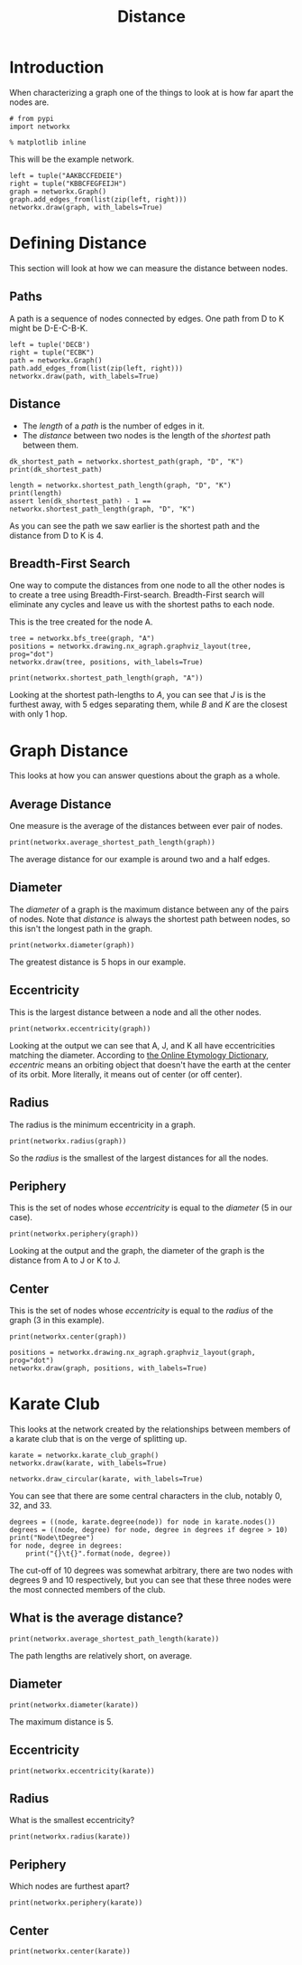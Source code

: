 #+TITLE: Distance
* Introduction
  When characterizing a graph one of the things to look at is how far apart the nodes are.

#+BEGIN_SRC ipython :session distance :results none
# from pypi
import networkx
#+END_SRC

#+BEGIN_SRC ipython :session distance :results none
% matplotlib inline
#+END_SRC

This will be the example network.

#+BEGIN_SRC ipython :session distance :file /tmp/distance_example.png
left = tuple("AAKBCCFEDEIE")
right = tuple("KBBCFEGFEIJH")
graph = networkx.Graph()
graph.add_edges_from(list(zip(left, right)))
networkx.draw(graph, with_labels=True)
#+END_SRC

#+RESULTS:
[[file:/tmp/distance_example.png]]

* Defining Distance
  This section will look at how we can measure the distance between nodes.

** Paths
  A path is a sequence of nodes connected by edges. One path from D to K might be D-E-C-B-K.

#+BEGIN_SRC ipython :session distance :file /tmp/example_path.png
left = tuple('DECB')
right = tuple("ECBK")
path = networkx.Graph()
path.add_edges_from(list(zip(left, right)))
networkx.draw(path, with_labels=True)
#+END_SRC

#+RESULTS:
[[file:/tmp/example_path.png]]
** Distance
  - The /length/ of a /path/ is the number of edges in it. 
  - The /distance/ between two nodes is the length of the /shortest/ path between them.

#+BEGIN_SRC ipython :session distance :results output
dk_shortest_path = networkx.shortest_path(graph, "D", "K")
print(dk_shortest_path)
#+END_SRC

#+RESULTS:
: ['D', 'E', 'C', 'B', 'K']

#+BEGIN_SRC ipython :session distance :results output
length = networkx.shortest_path_length(graph, "D", "K")
print(length)
assert len(dk_shortest_path) - 1 == networkx.shortest_path_length(graph, "D", "K")
#+END_SRC

#+RESULTS:
: 4

As you can see the path we saw earlier is the shortest path and the distance from D to K is 4.

** Breadth-First Search
  One way to compute the distances from one node to all the other nodes is to create a tree using Breadth-First-search. Breadth-First search will eliminate any cycles and leave us with the shortest paths to each node.

This is the tree created for the node A.

#+BEGIN_SRC ipython :session distance :file /tmp/example_bfs.png
tree = networkx.bfs_tree(graph, "A")
positions = networkx.drawing.nx_agraph.graphviz_layout(tree, prog="dot")
networkx.draw(tree, positions, with_labels=True)
#+END_SRC

#+RESULTS:
[[file:/tmp/example_bfs.png]]
#+BEGIN_SRC ipython :session distance :results output
print(networkx.shortest_path_length(graph, "A"))
#+END_SRC

#+RESULTS:
: {'J': 5, 'D': 4, 'H': 4, 'F': 3, 'K': 1, 'A': 0, 'B': 1, 'C': 2, 'E': 3, 'G': 4, 'I': 4}

Looking at the shortest path-lengths to /A/, you can see that /J/ is is the furthest away, with 5 edges separating them, while /B/ and /K/ are the closest with only 1 hop.

* Graph Distance
  This looks at how you can answer questions about the graph as a whole.

** Average Distance
   One measure is the average of the distances between ever pair of nodes.

#+BEGIN_SRC ipython :session distance :results output
print(networkx.average_shortest_path_length(graph))
#+END_SRC

#+RESULTS:
: 2.5272727272727273

The average distance for our example is around two and a half edges.

** Diameter
   The /diameter/ of a graph is the maximum distance between any of the pairs of nodes. Note that /distance/ is always the shortest path between nodes, so this isn't the longest path in the graph.

#+BEGIN_SRC ipython :session distance :results output
print(networkx.diameter(graph))
#+END_SRC

#+RESULTS:
: 5

The greatest distance is 5 hops in our example.

** Eccentricity
   This is the largest distance between a node and all the other nodes.

#+BEGIN_SRC ipython :session distance :results output
print(networkx.eccentricity(graph))
#+END_SRC

#+RESULTS:
: {'J': 5, 'D': 4, 'H': 4, 'F': 3, 'K': 5, 'A': 5, 'B': 4, 'C': 3, 'E': 3, 'G': 4, 'I': 4}

Looking at the output we can see that A, J, and K all have eccentricities matching the diameter. According to [[http://www.etymonline.com/index.php?term=eccentric&allowed_in_frame=0][the Online Etymology Dictionary]], /eccentric/ means an orbiting object that doesn't have the earth at the center of its orbit. More literally, it means out of center (or off center).

** Radius
   The radius is the minimum eccentricity in a graph.

#+BEGIN_SRC ipython :session distance :results output
print(networkx.radius(graph))
#+END_SRC

#+RESULTS:
: 3

So the /radius/ is the smallest of the largest distances for all the nodes.

** Periphery
   This is the set of nodes whose /eccentricity/ is equal to the /diameter/ (5 in our case).

#+BEGIN_SRC ipython :session distance :results output
print(networkx.periphery(graph))
#+END_SRC

#+RESULTS:
: ['J', 'K', 'A']

Looking at the output and the graph, the diameter of the graph is the distance from A to J or K to J.

** Center
   This is the set of nodes whose /eccentricity/ is equal to the /radius/ of the graph (3 in this example).

#+BEGIN_SRC ipython :session distance :results output
print(networkx.center(graph))
#+END_SRC

#+RESULTS:
: ['F', 'C', 'E']

#+BEGIN_SRC ipython :session distance :file /tmp/center.png
positions = networkx.drawing.nx_agraph.graphviz_layout(graph, prog="dot")
networkx.draw(graph, positions, with_labels=True)
#+END_SRC

#+RESULTS:
[[file:/tmp/center.png]]
Looking at the graph, you can see that F, C, and, E do in fact form the center triangle.

* Karate Club
  This looks at the network created by the relationships between members of a karate club that is on the verge of splitting up.

#+BEGIN_SRC ipython :session distance :file /tmp/karate.png
karate = networkx.karate_club_graph()
networkx.draw(karate, with_labels=True)
#+END_SRC

#+RESULTS:
[[file:/tmp/karate.png]]
#+BEGIN_SRC ipython :session distance :file /tmp/karate_circle.png
networkx.draw_circular(karate, with_labels=True)
#+END_SRC

#+RESULTS:
[[file:/tmp/karate_circle.png]]

You can see that there are some central characters in the club, notably 0, 32, and 33.

#+BEGIN_SRC ipython :session distance :results output
degrees = ((node, karate.degree(node)) for node in karate.nodes())
degrees = ((node, degree) for node, degree in degrees if degree > 10)
print("Node\tDegree")
for node, degree in degrees:
    print("{}\t{}".format(node, degree))
#+END_SRC

#+RESULTS:
: Node	Degree
: 0	16
: 32	12
: 33	17

The cut-off of 10 degrees was somewhat arbitrary, there are two nodes with degrees 9 and 10 respectively, but you can see that these three nodes were the most connected members of the club.

** What is the average distance?

#+BEGIN_SRC ipython :session distance :results output
print(networkx.average_shortest_path_length(karate))
#+END_SRC

#+RESULTS:
: 2.408199643493761

The path lengths are relatively short, on average.

** Diameter

#+BEGIN_SRC ipython :session distance :results output
print(networkx.diameter(karate))
#+END_SRC

#+RESULTS:
: 5

The maximum distance is 5.

** Eccentricity

#+BEGIN_SRC ipython :session distance :results output
print(networkx.eccentricity(karate))
#+END_SRC

#+RESULTS:
: {0: 3, 1: 3, 2: 3, 3: 3, 4: 4, 5: 4, 6: 4, 7: 4, 8: 3, 9: 4, 10: 4, 11: 4, 12: 4, 13: 3, 14: 5, 15: 5, 16: 5, 17: 4, 18: 5, 19: 3, 20: 5, 21: 4, 22: 5, 23: 5, 24: 4, 25: 4, 26: 5, 27: 4, 28: 4, 29: 5, 30: 4, 31: 3, 32: 4, 33: 4}

** Radius
   What is the smallest eccentricity?

#+BEGIN_SRC ipython :session distance :results output
print(networkx.radius(karate))
#+END_SRC

#+RESULTS:
: 3

** Periphery
   Which nodes are furthest apart?

#+BEGIN_SRC ipython :session distance :results output
print(networkx.periphery(karate))
#+END_SRC

#+RESULTS:
: [14, 15, 16, 18, 20, 22, 23, 26, 29]

** Center

#+BEGIN_SRC ipython :session distance :results output
print(networkx.center(karate))
#+END_SRC

#+RESULTS:
: [0, 1, 2, 3, 8, 13, 19, 31]

